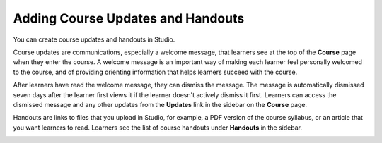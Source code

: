 .. _Adding Course Updates and Handouts:

##################################
Adding Course Updates and Handouts
##################################

.. tags:: educator, reference

You can create course updates and handouts in Studio.

Course updates are communications, especially a welcome message, that learners
see at the top of the **Course** page when they enter the course. A welcome
message is an important way of making each learner feel personally welcomed to
the course, and of providing orienting information that helps learners succeed
with the course.

After learners have read the welcome message, they can dismiss the message.
The message is automatically dismissed seven days after the learner first
views it if the learner doesn't actively dismiss it first. Learners can access
the dismissed message and any other updates from the **Updates** link in the
sidebar on the **Course** page.

Handouts are links to files that you upload in Studio, for example, a PDF
version of the course syllabus, or an article that you want learners to read.
Learners see the list of course handouts under **Handouts** in the sidebar.

.. image:: /_images/educator_references/course_info_updates_handouts.png
 :alt: The **Course** page as it appears to learners, showing the course
   welcome message in the main reading area, and in the sidebar, the
   **Updates** link under the **Course Tools** heading and links to handouts
   under the **Course Handouts** heading.

.. seealso::
 :class: dropdown

 :ref:`Add a Course Update` (how-to)